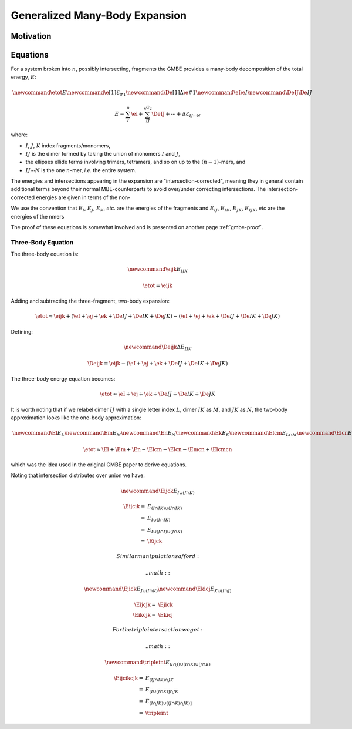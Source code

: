 ###############################
Generalized Many-Body Expansion
###############################

Motivation
==========

.. todo::

   Explain why we want to go beyond the MBE. 

Equations
=========

.. |n| replace:: :math:`n`
.. |E| replace:: :math:`E` 

.. |I| replace:: :math:`I`
.. |J| replace:: :math:`J`
.. |K| replace:: :math:`K`
.. |L| replace:: :math:`L`
.. |M| replace:: :math:`M`
.. |N| replace:: :math:`N`
.. |IJ| replace:: :math:`IJ`
.. |IK| replace:: :math:`IK`
.. |JK| replace:: :math:`JK`
.. |IJK| replace:: :math:`IJK`

.. |EI| replace:: :math:`E_{I}`
.. |EJ| replace:: :math:`E_{J}`
.. |EK| replace:: :math:`E_{K}`
.. |EIJ| replace:: :math:`E_{IJ}`
.. |EIK| replace:: :math:`E_{IK}`
.. |EJK| replace:: :math:`E_{JK}`
.. |EIJK| replace:: :math:`E_{IJK}`
.. |EI_J| replace:: :math:`E_{I\cap J}`

For a system broken into |n|, possibly intersecting, fragments the GMBE provides 
a many-body decomposition of the total energy, |E|:

.. math::
   
   \newcommand{\etot}{E} 
   \newcommand{\e}[1]{\mathcal{E}_{#1}}
   \newcommand{\De}[1]{\Delta\e{#1}}
   \newcommand{\eI}{\e{I}}
   \newcommand{\DeIJ}{\De{IJ}}
   
   E = \sum_{I}^n \ei + \sum_{IJ}^{{_n}C_2} \DeIJ + \cdots + 
       \Delta\mathcal{E}_{IJ\cdots N}

where:

- |I|, |J|, |K| index fragments/monomers, 
- |IJ| is the dimer formed by taking the union of monomers |I| and |J|, 
- the ellipses ellide terms involving trimers, tetramers, and so on up to the 
  :math:`(n-1)`-mers, and 
- :math:`IJ\cdots N` is the one |n|-mer, *i.e.* the entire system. 
 
The energies and intersections appearing in the expansion are 
"intersection-corrected", meaning they in general contain additional terms 
beyond their normal MBE-counterparts to avoid over/under correcting 
intersections. The intersection-corrected energies are given in terms of the
non-

We use the convention that |EI|, |EJ|, |EK|, *etc.* are the energies of the 
fragments and |EIJ|, |EIK|, |EJK|, |EIJK|, *etc* are the energies of the 
nmers

The proof of these equations is somewhat involved and is presented on another
page :ref:`gmbe-proof`.

      

Three-Body Equation
^^^^^^^^^^^^^^^^^^^

The three-body equation is:

.. math::
 
   \newcommand{\eijk}{E_{IJK}}
   
   \etot = \eijk

Adding and subtracting the three-fragment, two-body expansion:

.. math::
   
   \etot \approx \eijk + \left(\eI + \ej + \ek + \De{IJ} + \De{IK} + 
                 \De{JK}\right) - \left(\eI + \ej + \ek + \De{IJ} + \De{IK} + 
                 \De{JK}\right)

Defining:

.. math::
   
   \newcommand{\Deijk}{\Delta E_{IJK}}
   
   \Deijk = \eijk - \left(\eI + \ej + \ek + \De{IJ} + \De{IK} + 
            \De{JK}\right)

The three-body energy equation becomes:

.. math::

   \etot \approx \eI + \ej + \ek + \De{IJ} + \De{IK} + \De{JK}



It is worth noting that if we relabel dimer |IJ| with a single letter index |L|, 
dimer |IK| as |M|, and |JK| as |N|, the two-body approximation looks like the
one-body approximation:

.. math::
   
    \newcommand{\El}{E_L}
    \newcommand{\Em}{E_M}
    \newcommand{\En}{E_N}
    \newcommand{\Ek}{E_K}
    \newcommand{\Elcm}{E_{L\cap M}}
    \newcommand{\Elcn}{E_{L\cap N}}
    \newcommand{\Emcn}{E_{M\cap N}}
    \newcommand{\Elcmcn}{E_{L\cap M\cap N}}
    
    \etot \approx \El + \Em + \En - \Elcm - \Elcn - \Emcn + \Elcmcn

which was the idea used in the original GMBE paper to derive equations.



Noting that intersection distributes over union we have:

.. math::
      
      \newcommand{\Eijck}{E_{I\cup(J\cap K)}}
   
      \Eijcik =& E_{(I\cap IK) \cup (J\cap IK)}\\
              =& E_{I \cup (J\cap IK)}\\
              =& E_{I \cup (J\cap I) \cup (J\cap K)}\\
              =& \Eijck
      
   Similar manipulations afford:
      
   .. math::
   
      \newcommand{\Ejick}{E_{J\cup(I\cap K)}}
      \newcommand{\Ekicj}{E_{K\cup(I\cap J)}}
   
      \Eijcjk =& \Ejick \\ 
      \Eikcjk =& \Ekicj 
      
   For the triple intersection we get:
      
   .. math::
      
      \newcommand{\tripleint}{E_{(I\cap J)\cup (I\cap K)\cup (J\cap K)}}
   
       \Eijcikcjk =& E_{(IJ \cap IK)\cap JK}\\
                  =& E_{[I\cup (J\cap K)]\cap JK}\\
                  =& E_{(I\cap JK)\cup[(J\cap K)\cap JK)]}\\
                  =& \tripleint